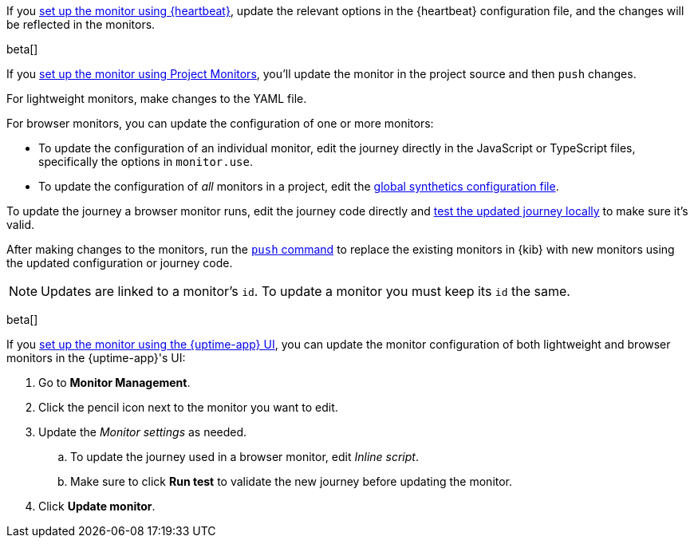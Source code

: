 // tag::heartbeat[]

If you <<synthetics-get-started-heartbeat,set up the monitor using {heartbeat}>>,
update the relevant options in the {heartbeat} configuration file,
and the changes will be reflected in the monitors.

// end::heartbeat[]

// tag::project[]

beta[]

If you <<synthetics-get-started-project,set up the monitor using Project Monitors>>,
you'll update the monitor in the project source and then `push` changes.

For lightweight monitors, make changes to the YAML file.

For browser monitors, you can update the configuration of one or more monitors:

* To update the configuration of an individual monitor, edit the journey directly in
  the JavaScript or TypeScript files, specifically the options in `monitor.use`.
* To update the configuration of _all_ monitors in a project, edit the
  <<synthetics-configuration-monitor, global synthetics configuration file>>.

To update the journey a browser monitor runs, edit the journey code directly and
<<synthetics-test-locally,test the updated journey locally>> to make sure it's valid.

After making changes to the monitors, run the <<elastic-synthetics-push-command,`push` command>>
to replace the existing monitors in {kib} with new monitors using the updated
configuration or journey code.

NOTE: Updates are linked to a monitor's `id`. To update a monitor you must keep its `id` the same.

// end::project[]

// tag::ui[]

beta[]

If you <<synthetics-get-started-ui,set up the monitor using the {uptime-app} UI>>,
you can update the monitor configuration of both lightweight and browser monitors
in the {uptime-app}'s UI:

. Go to *Monitor Management*.
. Click the pencil icon next to the monitor you want to edit.
. Update the _Monitor settings_ as needed.
.. To update the journey used in a browser monitor, edit _Inline script_.
.. Make sure to click *Run test* to validate the new journey before updating the monitor.
. Click *Update monitor*.

// end::ui[]
